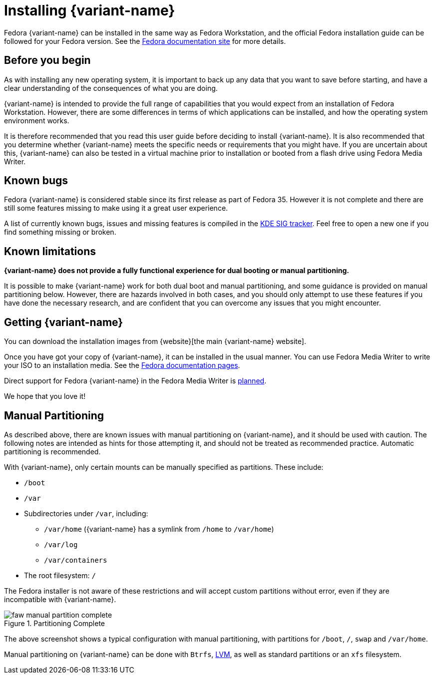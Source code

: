 = Installing {variant-name}

Fedora {variant-name} can be installed in the same way as Fedora Workstation, and the
official Fedora installation guide can be followed for your Fedora version.
See the https://docs.fedoraproject.org/en-US/docs/[Fedora documentation site]
for more details.

[[before-you-begin]]
== Before you begin

As with installing any new operating system, it is important to back up any
data that you want to save before starting, and have a clear understanding of
the consequences of what you are doing.

{variant-name} is intended to provide the full range of capabilities that you would
expect from an installation of Fedora Workstation. However, there are some
differences in terms of which applications can be installed, and how the
operating system environment works.

It is therefore recommended that you read this user guide before deciding to
install {variant-name}. It is also recommended that you determine whether {variant-name}
meets the specific needs or requirements that you might have. If you are
uncertain about this, {variant-name} can also be tested in a virtual machine prior to
installation or booted from a flash drive using Fedora Media Writer.

[[known-bugs]]
== Known bugs

Fedora {variant-name} is considered stable since its first release as part of Fedora
35. However it is not complete and there are still some features missing to
make using it a great user experience.

A list of currently known bugs, issues and missing features is compiled in the
https://pagure.io/fedora-kde/SIG/issue/112[KDE SIG tracker]. Feel free to open
a new one if you find something missing or broken.

[[known-limitations]]
== Known limitations

*{variant-name} does not provide a fully functional experience for dual booting or
manual partitioning.*

It is possible to make {variant-name} work for both dual boot and manual partitioning,
and some guidance is provided on manual partitioning below. However, there are
hazards involved in both cases, and you should only attempt to use these
features if you have done the necessary research, and are confident that you
can overcome any issues that you might encounter.

[[getting-kinoite]]
== Getting {variant-name}

You can download the installation images from
{website}[the main {variant-name} website].

Once you have got your copy of {variant-name}, it can be installed in the usual
manner. You can use Fedora Media Writer to write your ISO to an installation
media. See the
https://docs.fedoraproject.org/en-US/quick-docs/creating-and-using-a-live-installation-image/index.html#proc_creating-and-using-live-usb[Fedora
documentation pages].

Direct support for Fedora {variant-name} in the Fedora Media Writer is
https://github.com/FedoraQt/MediaWriter/issues/364[planned].

We hope that you love it!

[[manual-partition]]
== Manual Partitioning

As described above, there are known issues with manual partitioning on {variant-name},
and it should be used with caution. The following notes are intended as hints
for those attempting it, and should not be treated as recommended practice.
Automatic partitioning is recommended.

With {variant-name}, only certain mounts can be manually specified as partitions.
These include:

* `/boot`
* `/var`
* Subdirectories under `/var`, including:
** `/var/home` ({variant-name} has a symlink from `/home` to `/var/home`)
** `/var/log`
** `/var/containers`
* The root filesystem: `/`

The Fedora installer is not aware of these restrictions and will accept custom
partitions without error, even if they are incompatible with {variant-name}.

image::faw-manual-partition-complete.png[title="Partitioning Complete"]

The above screenshot shows a typical configuration with manual partitioning,
with partitions for `/boot`, `/`, `swap` and `/var/home`.

Manual partitioning on {variant-name} can be done with `Btrfs`,
https://en.wikipedia.org/wiki/Logical_Volume_Manager_%28Linux%29[LVM], as well
as standard partitions or an `xfs` filesystem.
